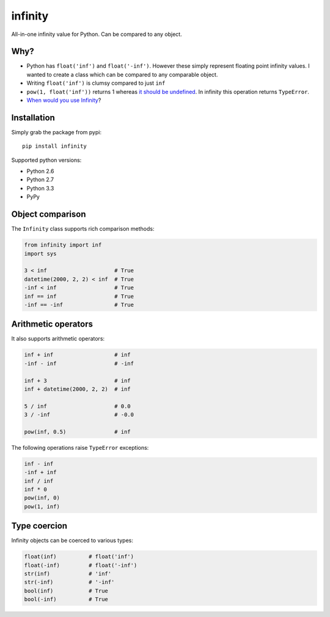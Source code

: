infinity
========

|Build Status| |Version Status| |Downloads|

All-in-one infinity value for Python. Can be compared to any object.


Why?
----

* Python has ``float('inf')`` and ``float('-inf')``. However these simply represent floating point infinity values. I wanted to create a class which can be compared to any comparable object.

* Writing ``float('inf')`` is clumsy compared to just ``inf``

* ``pow(1, float('inf'))`` returns 1 whereas `it should be undefined`_. In infinity this operation returns ``TypeError``.

* `When would you use Infinity`_?

.. _it should be undefined:
   http://math.stackexchange.com/questions/319764
   /1-to-the-power-of-infinity-why-is-it-indeterminate

.. _When would you use Infinity:
   http://stackoverflow.com/questions/382603/when-would-you-use-infinity

Installation
------------


Simply grab the package from pypi::


    pip install infinity


Supported python versions:

* Python 2.6
* Python 2.7
* Python 3.3
* PyPy


Object comparison
-----------------

The ``Infinity`` class supports rich comparison methods:


.. code-block:: python

    from infinity import inf
    import sys

    3 < inf                     # True
    datetime(2000, 2, 2) < inf  # True
    -inf < inf                  # True
    inf == inf                  # True
    -inf == -inf                # True


Arithmetic operators
--------------------


It also supports arithmetic operators:

.. code-block:: python

    inf + inf                   # inf
    -inf - inf                  # -inf

    inf + 3                     # inf
    inf + datetime(2000, 2, 2)  # inf

    5 / inf                     # 0.0
    3 / -inf                    # -0.0

    pow(inf, 0.5)               # inf

The following operations raise ``TypeError`` exceptions:

.. code-block:: python

    inf - inf
    -inf + inf
    inf / inf
    inf * 0
    pow(inf, 0)
    pow(1, inf)


Type coercion
-------------

Infinity objects can be coerced to various types:


.. code-block:: python

    float(inf)          # float('inf')
    float(-inf)         # float('-inf')
    str(inf)            # 'inf'
    str(-inf)           # '-inf'
    bool(inf)           # True
    bool(-inf)          # True


.. |Build Status| image:: https://travis-ci.org/kvesteri/infinity.png?branch=master
   :target: https://travis-ci.org/kvesteri/infinity
.. |Version Status| image:: https://pypip.in/v/infinity/badge.png
   :target: https://crate.io/packages/infinity/
.. |Downloads| image:: https://pypip.in/d/infinity/badge.png
   :target: https://crate.io/packages/infinity/
